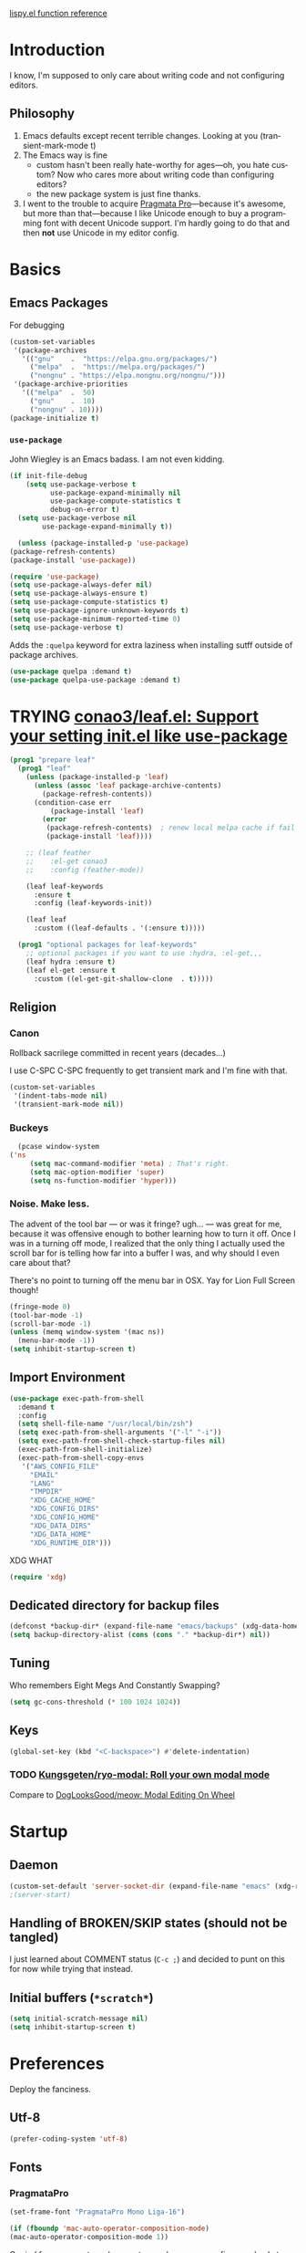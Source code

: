 # -*- mode: org; -*-
# Time-stamp: <2022-12-28 Wed 14:29 slumos@stevenlum-ltm>
#+DESCRIPTION: My nice =~/.config/emacs configuration.
#+KEYWORDS:  emacs org
#+LANGUAGE:  en
#+STARTUP: entitiespretty overview noindent
#+TODO: TODO(t) TRYING(r) BROKEN(t) SKIP(s) | DONE(d)
#+FILETAGS: :emacs:config:
#+CATEGORY: EMACS
#+PROPERTY: header-args :results silent

[[http://oremacs.com/lispy/][lispy.el function reference]]

* Introduction
  I know, I'm supposed to only care about writing code and not
  configuring editors.
** Philosophy
   1. Emacs defaults except recent terrible changes. Looking at you
      (transient-mark-mode t)
   2. The Emacs way is fine
      * custom hasn't been really hate-worthy for ages—oh, you hate
        custom? Now who cares more about writing code than configuring
        editors?
      * the new package system is just fine thanks.
   3. I went to the trouble to acquire [[http://www.fsd.it/fonts/pragmatapro.htm][Pragmata Pro]]—because it's awesome,
      but more than that—because I like Unicode enough to buy a
      programming font with decent Unicode support. I'm hardly going to
      do that and then *not* use Unicode in my editor config.
* Basics
** Emacs Packages
For debugging
   #+begin_src emacs-lisp
     (custom-set-variables
      '(package-archives
        '(("gnu"    .  "https://elpa.gnu.org/packages/")
          ("melpa"  .  "https://melpa.org/packages/")
          ("nongnu" . "https://elpa.nongnu.org/nongnu/")))
      '(package-archive-priorities
        '(("melpa"  .  50)
          ("gnu"    .  10)
          ("nongnu" . 10))))
     (package-initialize t)
   #+end_src
*** =use-package=
    John Wiegley is an Emacs badass. I am not even kidding.

#+begin_src emacs-lisp
  (if init-file-debug
      (setq use-package-verbose t
            use-package-expand-minimally nil
            use-package-compute-statistics t
            debug-on-error t)
    (setq use-package-verbose nil
          use-package-expand-minimally t))
#+end_src

    #+begin_src emacs-lisp
      (unless (package-installed-p 'use-package)
	(package-refresh-contents)
	(package-install 'use-package))
    #+end_src

    #+begin_src emacs-lisp
      (require 'use-package)
      (setq use-package-always-defer nil)
      (setq use-package-always-ensure t)
      (setq use-package-compute-statistics t)
      (setq use-package-ignore-unknown-keywords t)
      (setq use-package-minimum-reported-time 0)
      (setq use-package-verbose t)
    #+end_src

    Adds the =:quelpa= keyword for extra laziness when installing sutff outside
    of package archives.
    #+begin_src emacs-lisp
      (use-package quelpa :demand t)
      (use-package quelpa-use-package :demand t)
    #+end_src
*** COMMENT straight - native comp temporarily disabled until
#+begin_src emacs-lisp
  (custom-set-variables '(straight-disable-native-compilation t))
#+end_src

#+begin_src emacs-lisp
  (setq comp-deferred-compilation-black-list '())

  (defvar bootstrap-version)
    (let ((bootstrap-file
           (expand-file-name "straight/repos/straight.el/bootstrap.el" user-emacs-directory))
          (bootstrap-version 6))
      (unless (file-exists-p bootstrap-file)
        (with-current-buffer
            (url-retrieve-synchronously
             "https://raw.githubusercontent.com/radian-software/straight.el/develop/install.el"
             'silent 'inhibit-cookies)
          (goto-char (point-max))
          (eval-print-last-sexp)))
      (load bootstrap-file nil 'nomessage))
#+end_src

* TRYING [[https://github.com/conao3/leaf.el][conao3/leaf.el: Support your setting init.el like use-package]]
    #+begin_src emacs-lisp
      (prog1 "prepare leaf"
        (prog1 "leaf"
          (unless (package-installed-p 'leaf)
            (unless (assoc 'leaf package-archive-contents)
              (package-refresh-contents))
            (condition-case err
                (package-install 'leaf)
              (error
               (package-refresh-contents)  ; renew local melpa cache if fail
               (package-install 'leaf))))

          ;; (leaf feather
          ;;    :el-get conao3
          ;;    :config (feather-mode))

          (leaf leaf-keywords
            :ensure t
            :config (leaf-keywords-init))

          (leaf leaf
            :custom ((leaf-defaults . '(:ensure t)))))

        (prog1 "optional packages for leaf-keywords"
          ;; optional packages if you want to use :hydra, :el-get,,,
          (leaf hydra :ensure t)
          (leaf el-get :ensure t
            :custom ((el-get-git-shallow-clone  . t)))))
    #+end_src
** Religion
*** Canon
    Rollback sacrilege committed in recent years (decades...)

    I use C-SPC C-SPC frequently to get transient mark and I'm fine
    with that.

    #+BEGIN_SRC emacs-lisp
      (custom-set-variables
       '(indent-tabs-mode nil)
       '(transient-mark-mode nil))
    #+END_SRC
*** Buckeys
    #+BEGIN_SRC emacs-lisp
      (pcase window-system
	('ns
         (setq mac-command-modifier 'meta) ; That's right.
         (setq mac-option-modifier 'super)
         (setq ns-function-modifier 'hyper)))
    #+END_SRC
*** Noise. Make less.
    The advent of the tool bar — or was it fringe? ugh... — was great
    for me, because it was offensive enough to bother learning how to
    turn it off.  Once I was in a turning off mode, I realized that
    the only thing I actually used the scroll bar for is telling how
    far into a buffer I was, and why should I even care about that?

    There's no point to turning off the menu bar in OSX. Yay for Lion
    Full Screen though!

    #+BEGIN_SRC emacs-lisp
      (fringe-mode 0)
      (tool-bar-mode -1)
      (scroll-bar-mode -1)
      (unless (memq window-system '(mac ns))
        (menu-bar-mode -1))
      (setq inhibit-startup-screen t)
    #+END_SRC
** Import Environment
   #+BEGIN_SRC emacs-lisp
     (use-package exec-path-from-shell
       :demand t
       :config
       (setq shell-file-name "/usr/local/bin/zsh")
       (setq exec-path-from-shell-arguments '("-l" "-i"))
       (setq exec-path-from-shell-check-startup-files nil)
       (exec-path-from-shell-initialize)
       (exec-path-from-shell-copy-envs
        '("AWS_CONFIG_FILE"
          "EMAIL"
          "LANG"
          "TMPDIR"
          "XDG_CACHE_HOME"
          "XDG_CONFIG_DIRS"
          "XDG_CONFIG_HOME"
          "XDG_DATA_DIRS"
          "XDG_DATA_HOME"
          "XDG_RUNTIME_DIR")))
   #+END_SRC

   XDG WHAT
   #+BEGIN_SRC emacs-lisp
   (require 'xdg)
   #+END_SRC
** Dedicated directory for backup files
   #+BEGIN_SRC emacs-lisp
     (defconst *backup-dir* (expand-file-name "emacs/backups" (xdg-data-home)))
     (setq backup-directory-alist (cons (cons "." *backup-dir*) nil))
   #+END_SRC
** Tuning
   Who remembers Eight Megs And Constantly Swapping?
   #+BEGIN_SRC emacs-lisp
   (setq gc-cons-threshold (* 100 1024 1024))
   #+END_SRC
** Keys
   #+begin_src emacs-lisp
     (global-set-key (kbd "<C-backspace>") #'delete-indentation)
   #+end_src
*** TODO [[https://github.com/Kungsgeten/ryo-modal][Kungsgeten/ryo-modal: Roll your own modal mode]]
    Compare to [[https://github.com/DogLooksGood/meow][DogLooksGood/meow: Modal Editing On Wheel]]
* Startup
** Daemon
   #+begin_src emacs-lisp
     (custom-set-default 'server-socket-dir (expand-file-name "emacs" (xdg-runtime-dir)))
     ;(server-start)
   #+end_src

** Handling of BROKEN/SKIP states (should not be tangled)
   I just learned about COMMENT status (=C-c ;=) and decided to punt
   on this for now while trying that instead.
** Initial buffers (=*scratch*=)
   #+BEGIN_SRC emacs-lisp
     (setq initial-scratch-message nil)
     (setq inhibit-startup-screen t)
   #+END_SRC
* Preferences
Deploy the fanciness.
** Utf-8
   #+BEGIN_SRC emacs-lisp
   (prefer-coding-system 'utf-8)
   #+END_SRC
** Fonts
*** PragmataPro
    #+BEGIN_SRC emacs-lisp
      (set-frame-font "PragmataPro Mono Liga-16")
    #+END_SRC

    #+begin_src emacs-lisp
      (if (fboundp 'mac-auto-operator-composition-mode)
	  (mac-auto-operator-composition-mode 1))
    #+end_src

    Copied from [[https://github.com/fabrizioschiavi/pragmatapro/blob/master/emacs_snippets/pragmatapro-char-menu-config-sample.el][pragmatapro/pragmatapro-char-menu-config-sample.el at master · fabrizioschiavi/pragmatapro]]
    #+begin_src emacs-lisp
      ;;; Char menu allows you to enter unicode characters easily. It automatically
      ;;; chooses jump keys to select the glyph you would like to use. This can be a
      ;;; nice alternative to using and memorizing prettified symbols.

      (use-package char-menu
        :ensure t
        :bind ("M-p" . char-menu)
        :custom
        (char-menu '("—" "‘’" "“”" "…" "«»" "–"
                     ("Typography" "•" "©" "†" "‡" "°" "·" "§" "№" "★")
                     ("Mathematical Operators"
                      "∀" "∁" "∂" "∃" "∄" "∅" "∆" "∇" "∈" "∉" "∊" "∋" "∌" "∍" "∎" "∏"
                      "∐" "∑" "−" "∓" "∔" "∕" "∖" "∗" "∘" "∙" "√" "∛" "∜" "∝" "∞" "∟"
                      "∠" "∡" "∢" "∣" "∤" "∥" "∦" "∧" "∨" "∩" "∪" "∫" "∬" "∭" "∮" "∯"
                      "∰" "∱" "∲" "∳" "∴" "∵" "∶" "∷" "∸" "∹" "∺" "∻" "∼" "∽" "∾" "∿"
                      "≀" "≁" "≂" "≃" "≄" "≅" "≆" "≇" "≈" "≉" "≊" "≋" "≌" "≍" "≎" "≏"
                      "≐" "≑" "≒" "≓" "≔" "≕" "≖" "≗" "≘" "≙" "≚" "≛" "≜" "≝" "≞" "≟"
                      "≠" "≡" "≢" "≣" "≤" "≥" "≦" "≧" "≨" "≩" "≪" "≫" "≬" "≭" "≮" "≯"
                      "≰" "≱" "≲" "≳" "≴" "≵" "≶" "≷" "≸" "≹" "≺" "≻" "≼" "≽" "≾" "≿"
                      "⊀" "⊁" "⊂" "⊃" "⊄" "⊅" "⊆" "⊇" "⊈" "⊉" "⊊" "⊋" "⊌" "⊍" "⊎" "⊏"
                      "⊐" "⊑" "⊒" "⊓" "⊔" "⊕" "⊖" "⊗" "⊘" "⊙" "⊚" "⊛" "⊜" "⊝" "⊞" "⊟"
                      "⊠" "⊡" "⊢" "⊣" "⊤" "⊥" "⊦" "⊧" "⊨" "⊩" "⊪" "⊫" "⊬" "⊭" "⊮" "⊯"
                      "⊰" "⊱" "⊲" "⊳" "⊴" "⊵" "⊶" "⊷" "⊸" "⊹" "⊺" "⊻" "⊼" "⊽" "⊾" "⊿"
                      "⋀" "⋁" "⋂" "⋃" "⋄" "⋅" "⋆" "⋇" "⋈" "⋉" "⋊" "⋋" "⋌" "⋍" "⋎" "⋏"
                      "⋐" "⋑" "⋒" "⋓" "⋔" "⋕" "⋖" "⋗" "⋘" "⋙" "⋚" "⋛" "⋜" "⋝" "⋞" "⋟"
                      "⋠" "⋡" "⋢" "⋣" "⋤" "⋥" "⋦" "⋧" "⋨" "⋩" "⋪" "⋫" "⋬" "⋭" "⋮" "⋯"
                      "⋰" "⋱" "⋲" "⋳" "⋴" "⋵" "⋶" "⋷" "⋸" "⋹" "⋺" "⋻" "⋼" "⋽" "⋾" "⋿")
                     ("Superscripts & Subscripts"
                      "⁰" "ⁱ"   "⁴" "⁵" "⁶" "⁷" "⁸" "⁹" "⁺" "⁻" "⁼" "⁽" "⁾" "ⁿ"
                      "₀" "₁" "₂" "₃" "₄" "₅" "₆" "₇" "₈" "₉" "₊" "₋" "₌" "₍₎"
                      "ₐ" "ₑ" "ₒ" "ₓ" "ₔ" "ₕ" "ₖ" "ₗ" "ₘ" "ₙ" "ₚ" "ₛ" "ₜ")
                     ("Arrows"     "←" "→" "↑" "↓" "⇐" "⇒" "⇑" "⇓")
                     ("Greek"      "α" "β" "Y" "δ" "ε" "ζ" "η" "θ" "ι" "κ" "λ" "μ"
                      "ν" "ξ" "ο" "π" "ρ" "σ" "τ" "υ" "φ" "χ" "ψ" "ω")
                     ("Enclosed Alphanumerics"
                      "①" "②" "③" "④" "⑤" "⑥" "⑦" "⑧" "⑨" "Ⓐ" "Ⓑ" "Ⓒ" "Ⓓ" "Ⓔ" "Ⓕ" "Ⓖ"
                      "Ⓗ" "Ⓘ" "Ⓙ" "Ⓚ" "Ⓛ" "Ⓜ" "Ⓝ" "Ⓞ" "Ⓟ" "Ⓠ" "Ⓡ" "Ⓢ" "Ⓣ" "Ⓤ" "Ⓥ" "Ⓦ"
                      "Ⓧ" "Ⓨ" "Ⓩ" "ⓐ" "ⓑ" "ⓒ" "ⓓ" "ⓔ" "ⓕ" "ⓖ" "ⓗ" "ⓘ" "ⓙ" "ⓚ" "ⓛ" "ⓜ"
                      "ⓝ" "ⓞ" "ⓟ" "ⓠ" "ⓡ" "ⓢ" "ⓣ" "ⓤ" "ⓥ" "ⓦ" "ⓧ" "ⓨ" "ⓩ" "⓪")
                     ("Annotations"
                      "      " "      " "     " "     " "        " "    " "      " "      "
                      "      " "     " "    " "     " "     " "     "))))
    #+end_src

    #+begin_src c
    ligature test [ERROR] --> ==> => <= >=
    #+end_src
**** TODO [[https://github.com/mickeynp/ligature.el/issues/8][Adding support for additional fonts · Issue #8 · mickeynp/ligature.el]]
*** prettify-symbols setup
    Copied from https://github.com/fabrizioschiavi/pragmatapro/blob/master/emacs_snippets/pragmatapro-prettify-symbols-v0.827.el
    #+begin_src emacs-lisp
      (custom-set-variables
       '(face-font-family-alternatives
	 (quote
	  (("Monospace" "PragmataPro Liga" "courier" "fixed")
	   ("Monospace Serif" "PragmataPro Liga" "Courier 10 Pitch" "Consolas" "Courier Std" "FreeMono" "Nimbus Mono L" "courier" "fixed")
	   ("courier" "CMU Typewriter Text" "fixed")
	   ("Sans Serif" "GillSans" "helv" "helvetica" "arial" "fixed")
	   ("helv" "helvetica" "arial" "fixed")))))
    #+end_src

    #+begin_src emacs-lisp
      (add-to-list 'load-path (expand-file-name "lisp/emacs-pragmatapro-ligatures" user-emacs-directory))
      (require 'pragmatapro-lig)
      (add-hook 'prog-mode-hook #'pragmatapro-lig-mode)
    #+end_src
*** Emoji 😂
    #+begin_src emacs-lisp
      (if (version< "27.0" emacs-version)
          (set-fontset-font
           "fontset-default" 'unicode "Apple Color Emoji" nil 'prepend)
        (set-fontset-font
         t 'symbol (font-spec :family "Apple Color Emoji") nil 'prepend))
    #+end_src
*** COMMENT [[https://www.nerdfonts.com/cheat-sheet][Nerd Fonts]]
    #+begin_src emacs-lisp
      (use-package nerd-fonts
        :straight (nerd-fonts :type git :host github :repo "twlz0ne/nerd-fonts.el"))
    #+end_src
** Themes
*** [[https://github.com/cryon/almost-mono-themes][cryon/almost-mono-themes: Almost monochromatic themes for emacs in a few variants]]
    #+begin_src emacs-lisp
      (use-package almost-mono-themes)
    #+end_src

*** [[https://protesilaos.com/emacs/ef-themes][Ef (εὖ) themes for GNU Emacs | Protesilaos Stavrou]]
#+begin_src emacs-lisp
  (use-package ef-themes
    :init
    (setq
     ;; headings
     ef-themes-headings '((0 . (1.2 variable-pitch grayscale light regular))
                             (1 . (1.1 variable-pitch rainbow light))
                             (t . (variable-pitch rainbow regular)))

     ;; org
     ef-themes-org-agenda '((header-block . (variable-pitch scale-title))
                               (header-date . (grayscale bold-today)))
     ef-themes-org-blocks 'gray-background

     ;; text
     ef-themes-bold-constructs t
     ef-themes-italic-constructs t
     ef-themes-slanted-constructs t

     ;; other
     ef-themes-hl-line '(accented)
     ef-themes-lang-checkers '(straight-underline faint)
     ef-themes-mode-line '(accented borderless)
     ef-themes-paren-match '(subtle-bold)
     ef-themes-syntax '(faint alt-syntax)
     ef-themes-variable-pitch-ui t))
#+end_src
*** gruvbox
    #+begin_src emacs-lisp
      (use-package gruvbox-theme :defer t)
    #+end_src

*** [[https://protesilaos.com/modus-themes/#h:1af85373-7f81-4c35-af25-afcef490c111][Modus Themes (Modus Operandi and Modus Vivendi) | Protesilaos Stavrou]]
    #+begin_src emacs-lisp
      (use-package modus-themes
        :init
        (setq
         ;; headings
         modus-themes-headings '((1 . (1.2 variable-pitch monochrome regular))
                                 (2 . (1.1 variable-pitch rainbow regular))
                                 (t . (variable-pitch rainbow regular)))

         ;; org
         modus-themes-org-agenda '((header-block . (variable-pitch scale-title))
                                   (header-date . (grayscale bold-today)))
         modus-themes-org-blocks 'gray-background

         ;; text
         modus-themes-bold-constructs t
         modus-themes-italic-constructs t
         modus-themes-slanted-constructs t

         ;; other
         modus-themes-hl-line '(accented)
         modus-themes-lang-checkers '(straight-underline faint)
         modus-themes-mode-line '(accented borderless)
         modus-themes-syntax '(faint alt-syntax)
         modus-themes-variable-pitch-ui t

         modus-themes-common-palette-overrides '((bg-mode-line-active bg-blue-subtle)))

        :config
        (modus-themes-load-theme 'modus-operandi))
    #+end_src

*** nordless
    #+BEGIN_SRC emacs-lisp
      (use-package nordless-theme :defer t)
    #+END_SRC

*** parchment
    #+begin_src emacs-lisp
      (use-package parchment-theme :defer t)
    #+end_src
*** symx
    #+BEGIN_SRC emacs-lisp :tangle no
      (use-package smyx-theme
        :defer t
        :config
        (set-face-attribute 'org-todo nil :box nil)
        (set-face-attribute 'org-done nil :box nil))
    #+END_SRC
*** tao-yin
    #+begin_src emacs-lisp
    (use-package tao-theme :defer t)
    #+end_src

*** Dark/light switching on macOS
    #+begin_src emacs-lisp
      (defun slumos/handle-appearance-change (appearance)
        (pcase appearance
          ('light (modus-themes-load-operandi))
          ('dark (modus-themes-load-vivendi))))
      (add-hook 'ns-system-appearance-change-functions #'slumos/handle-appearance-change)
    #+end_src

** Code
   #+BEGIN_SRC emacs-lisp
   (show-paren-mode t)
   #+END_SRC
** Mode Line
*** Clock
    #+begin_src emacs-lisp
      (display-time)
    #+end_src

*** Filenames
#+begin_src emacs-lisp
  (custom-set-variables '(find-file-visit-truename t))
#+end_src
*** COMMENT Doom Mode Line
     #+begin_src emacs-lisp
       (use-package doom-modeline
         :hook
         (after-init . doom-modeline-mode)
         :custom
         (doom-modeline-bar-width 8)
         (doom-modeline-buffer-file-name-style 'truncate-nil)
         (doom-modeline-enable-word-count t)
         (doom-modeline-env-version t)
         (doom-modeline-hud t)
         (doom-modeline-icon t "Use all-the-icons")
         (doom-modeline-vcs-max-length 25) ; feature_slumos_W123456789_something
         ;(doom-modeline-buffer-file-name-style 'file-name) ;; if TRAMP is super-slow
         )
       #+end_src
** TODO COMMENT [[https://github.com/slumos/nano-emacs][NΛNO]]
   #+begin_src emacs-lisp
     ;; Path to nano emacs modules (mandatory)
     (add-to-list 'load-path "~/Projects/nano-emacs")
     (add-to-list 'load-path ".")

     ;; Window layout (optional)
     (require 'nano-layout)

     ;; Theming Command line options (this will cancel warning messages)
     (add-to-list 'command-switch-alist '("-dark"   . (lambda (args))))
     (add-to-list 'command-switch-alist '("-light"  . (lambda (args))))
     (add-to-list 'command-switch-alist '("-default"  . (lambda (args))))

     (cond
      ((member "-default" command-line-args) t)
      ((member "-dark" command-line-args) (require 'nano-theme-dark))
      (t (require 'nano-theme-light)))

     ;; Theme
     (require 'nano-faces)
     (nano-faces)

     (require 'nano-theme)
     (nano-theme)

     ;; Nano default settings (optional)
     (require 'nano-defaults)

     ;; Nano header & mode lines (optional)
     (require 'nano-modeline)
   #+end_src
* Magit
  [[https://magit.vc/][It's Magit! A Git Porcelain inside Emacs]]

  Magit—like Org—is a total killer app and probably one of the reasons
  Emacs had a revival in the recent(ish) years.

  Just like [[http://mh-e.sourceforge.net/][MH-E]] back in the day, it's not about avoiding the CLI,
  it's about heads-up display of the important stuff and driving the
  CLI with single keystrokes.

  #+BEGIN_SRC emacs-lisp
    (use-package magit
      :bind
      ("\C-x g" . magit-status)
      :custom
      (magit-file-mode t)
      (magit-clone-default-directory "~/Projects/")
      (magit-repository-directories
       '(("~/Projects" . 1)
         ("~/Projects/iac" . 1)
         ("~/Projects/puppet" . 1)))
      (transient-default-level 5)
      (auto-revert-verbose t))
  #+END_SRC

  #+begin_src emacs-lisp
    ;; Security has pretty much killed this.
    ;; (use-package forge
    ;;   :after magit
    ;;   :custom
    ;;   (forge-topic-list-limit '(60 . 0)))
  #+end_src

  Based on [[https://gist.github.com/dotemacs/9a0433341e75e01461c9][this gist]]:
  #+begin_src emacs-lisp
    (defun slumos/parse-git-repo-url (url)
      "convert a git remote location as a HTTP URL"
      (if (string-match "^http" url)
          url
        (replace-regexp-in-string "\\(.*\\)@\\(.*\\):\\(.*\\)\\(\\.git\\)?"
                                  "https://\\2/\\3"
                                  url)))

    (defun slumos/magit-open-repo ()
      "open remote repo URL"
      (interactive)
      (let ((url (magit-get "remote" "origin" "url")))
        (progn
          (browse-url (slumos/parse-git-repo-url url))
          (message "opening repo %s" url))))

    (add-hook 'magit-mode-hook
              (lambda ()
                (local-set-key (kbd "o") #'slumos/magit-open-repo)))
  #+end_src

  Inspired by [[https://emacs.stackexchange.com/questions/30487/add-copy-to-kill-ring-current-branch-name-with-magit][Add (copy) to kill ring current branch name with Magit - Emacs Stack Exchange]]
  #+begin_src emacs-lisp
    (defun slumos/magit-copy-buffer-current-branch ()
      "Copy current branch name to clipboard"
      (interactive)
      (let ((branch (magit-get-current-branch)))
        (if branch
            (progn (kill-new branch)
                   (message "%s" branch))
          (user-error "There is not current branch"))))
  #+end_src

** Initialization
* Org                                                                   :org:
   #+BEGIN_SRC emacs-lisp :noweb yes :results value silent
     (use-package org
       :commands (org-agenda org-capture org-store-link)
       :bind
       <<org-binds>>
       :config
       <<org-config>>)
   #+END_SRC
** Binds
   :PROPERTIES:
   :header-args: :noweb-ref org-binds :tangle no
   :END:
   Pretty basic stuff here.
   #+BEGIN_SRC emacs-lisp
     (("C-c a" . org-agenda)
      ("C-c c" . org-capture)
      ("C-c l" . org-store-link)
      ("C-c g" . org-mac-link-get-link))
   #+END_SRC
** Config
   :PROPERTIES:
   :header-args: :noweb-ref org-config :tangle no :results silent
   :END:
   #+begin_src emacs-lisp
          (custom-set-variables
           '(org-catch-invisible-edits 'error)
           '(org-cycle-include-plain-lists 'integrate)
           '(org-fontify-whole-heading-line t))
   #+end_src

   Regular ellipsis drives me insane because I tend to end regular
   lines that way all the time ... (see?)

   Good choices: =⬎= =[+]= = =
   
   #+BEGIN_SRC emacs-lisp
     (custom-set-variables
      '(org-ellipsis " "))

     (set-face-attribute 'org-ellipsis nil
                         :inherit '(comment)
                         :height 0.6)
   #+END_SRC

   My muscle memory is completely stuck on =M-< TAB=. This just
   enables what I'm pretty sure was a default in some distant past.

   #+BEGIN_SRC emacs-lisp
   (setq org-cycle-global-at-bob t)
   #+END_SRC

   These settings fix refile completion with [[*Counsel / Ivy / Swiper][Counsel]]:

   #+BEGIN_SRC emacs-lisp
     (setq org-refile-use-outline-path 'file
	   org-outline-path-complete-in-steps nil
	   org-refile-targets '((org-agenda-files :maxlevel . 2)))
   #+END_SRC

   That's why I also like to enable speed commands when point is at
   beginning-of-buffer. This means that immediately after opening an
   org file, you can jump to the first heading just by tapping =n=.

   #+BEGIN_SRC emacs-lisp
     (setq org-use-speed-commands
           (lambda () (or
                  (eq (point) 1)
                  ;; (looking-at org-outline-regexp-bol)
                  (and (looking-at org-outline-regexp) (looking-back "^\\**")))))
   #+END_SRC

   Set up some modules by default. I use =org-id= for capture targets,
   =org-mac-link= *all* the damn time, and =ob-shell= for
   some—ahem—"literate" DevOps. More like notebook DevOps in practice,
   but still awesome.

   #+BEGIN_SRC emacs-lisp
   (setq org-modules '(org-id org-mac-link org-protocol ob-shell))
   (org-load-modules-maybe t)
   #+END_SRC

   I don't use =hl-line-mode= often, but when I do, it's in buffers
   that are lists of things.

   #+BEGIN_SRC emacs-lisp
   (add-hook 'org-agenda-mode-hook #'hl-line-mode)
   #+END_SRC

   #+BEGIN_QUOTE
   After saving, also commit to a worktree work-in-progress ref.

   After saving the current file-visiting buffer this mode also
   commits the changes to the worktree work-in-progress ref for
   the current branch.
   #+END_QUOTE

   How awesome does that sound? To call back all your saves is just
   =M-x magit-wip-log-current=.

   #+BEGIN_SRC emacs-lisp
     (add-hook 'org-mode-hook (lambda ()
				(magit-wip-after-save-mode t)
				(magit-wip-after-apply-mode t)
				(magit-wip-before-change-mode t)))
   #+END_SRC

**** [[https://github.com/enisozgen/idle-org-agenda][enisozgen/idle-org-agenda: A package that shows your agenda when Emacs is idle]]
   #+begin_src emacs-lisp
   (use-package idle-org-agenda
     :after org-agenda
     :config (idle-org-agenda-mode))
   #+end_src

   Decided to add a save timestamp to help me tell that whatever I'm
   editing is up to date with other copies.
   #+BEGIN_SRC emacs-lisp
     (add-hook 'before-save-hook 'time-stamp)
   #+END_SRC

   I think this will make my oncall-shift snippet work better.
   #+begin_src emacs-lisp
     (add-hook 'org-mode-hook
               (lambda () (setq-local yas-indent-line 'fixed)))
   #+end_src
**** Exporting
   #+BEGIN_SRC emacs-lisp
   ;(use-package ox-confluence :after org)
   (use-package ox-clip :after org)
   (use-package ox-gfm :after org)
   (use-package ox-jira :after org)
   (use-package ox-pandoc :after org)
   #+END_SRC
*** COMMENT My crazy numbered paragraphs idea
    #+begin_src emacs-lisp
      (defun numbered-paragraphs-headline (headline contents info)
        "Transcode HEADLINE as a plain numbered paragraph. CONTENTS is
      headline contents. INFO is plist used as a communication
      channel."
        (let* ((level (org-export-get-relative-level headline info))
               (num (org-export-get-headline-number)))
          (concat headline contents)))
    #+end_src
*** TODO Check out [[https://github.com/yejianye/toolbox/blob/bd08a355dbc6804aa507c29a60053837eaa2e99c/emacs/funcs.el#L49][toolbox/funcs.el at bd08a355dbc6804aa507c29a60053837eaa2e99c · yejianye/toolbox]]
** Fanciness
*** [[https://github.com/minad/org-modern][minad/org-modern: Modern Org Style]]
#+begin_src emacs-lisp
  (use-package org-modern
    :custom
    (org-modern-star ["◉""○""◈""◇""—"])
    ;; :hook
    ;; (org-mode . org-modern-mode)
    ;; (org-agenda-finalize . org-modern-agenda)
    :config
    (setq org-modern-table-vertical 1)
    (setq org-modern-table-horizontal 1))
#+end_src
*** COMMENT [[https://github.com/jdtsmith/org-modern-indent/][jdtsmith/org-modern-indent: org-modern and org-indent, working together]]
#+begin_src emacs-lisp
  ; https://github.com/jdtsmith/org-modern-indent.git
  (use-package org-modern-indent
    :straight (:type git :host github :repo "jdtsmith/org-modern-indent" :branch "main")
    :hook (org-mode . org-modern-indent-mode))
#+end_src

** Agenda

   #+begin_src emacs-lisp :tangle no
     (setq org-agenda-custom-commands
           '(("ca" "Daily Agenda View"
              ((org-ql-block '(and (path "DMP")
                                   (todo "BLOCKED" "START" "WORK"))
                             ((org-ql-block-header "Progress")))
               (org-ql-block '(and (path "DMP") (planning :from -1 :to 7))
                             ((org-ql-block-headher "Plan")))
               (agenda)))))
   #+end_src

** Additions
*** COMMENT [[https://github.com/Chobbes/org-chef][Chobbes/org-chef: A package for making a cookbook and managing recipes with org-mode.]]
    #+begin_src emacs-lisp
      (use-package org-chef)
    #+end_src

    #+begin_src emacs-lisp
      (add-to-list 'org-capture-templates
                   '(("c" "Cookbook" entry (file "~/Sync/OneDrive/ST/Notes/Cookbook.org")
                      "%(org-chef-get-recipe-from-url)"
                      :empty-lines 1)
                     ("m" "Manual Cookbook" entry (file "~/Sync/OneDrive/ST/Notes/Cookbook.org")
                      "* %^{Recipe title: }\n  :PROPERTIES:\n  :source-url:\n  :prep-time:\n  :cook-time:\n  :ready-in:\n  :END:\n** Ingredients\n   %?\n** Directions\n\n")))
    #+end_src

*** TODO [[https://github.com/Chobbes/org-chef][Chobbes/org-chef: A package for making a cookbook and managing recipes with org-mode.]]
*** TODO [[https://github.com/ahendriksen/ob-tmux][ahendriksen/ob-tmux: Ob-tmux is an Emacs library that allows org mode to evaluate code blocks in a tmux session.]]
    #+begin_src emacs-lisp
      (use-package ob-tmux
        :custom
        (org-babel-tmux-terminal "iterm")
      )
    #+end_src

*** COMMENT [[https://github.com/magit/orgit][magit/orgit: Support for Org links to Magit buffers]]
    #+begin_src emacs-lisp
      (use-package orgit)
    #+end_src
*** [[https://github.com/akirak/ivy-omni-org][akirak/ivy-omni-org: An Ivy command which lets you visit Org buffers, files, bookmarks, and agenda commands]]
    #+begin_src emacs-lisp
      (leaf ivy-omni-org
        :after counsel
        :commands (ivy-omni-org)
        :bind ("C-c b" . ivy-omni-org)
        :custom
        (ivy-omni-org-file-sources . (slumos/ivy-omni-org-sources)))

      (defun slumos/ivy-omni-org-sources ()
        (-uniq (-concat
                (directory-files org-directory t "\\.org\\'")
                (directory-files org-directory t "\\.sync-conflict-[-[:digit:]]+\\.org\\'")
                (directory-files user-emacs-directory "\\.org\\'"))))
    #+end_src
*** [[https://github.com/alphapapa/org-ql][alphapapa/org-ql: An Org-mode query language, including search commands and saved views]]
    #+begin_src emacs-lisp
      (leaf org-ql
        :custom
        (org-ql-search-directories-files-regexp . "\\.org\\(_done\\)?\\'"))
    #+end_src

*** [[https://github.com/alphapapa/org-web-tools/blob/master/README.org][org-web-tools/README.org at master · alphapapa/org-web-tools · GitHub]]
    #+begin_src emacs-lisp
      (use-package org-web-tools)
    #+end_src

*** TODO Enable and play with [[https://orgmode.org/worg/org-contrib/babel/languages/ob-doc-sqlite.org.html][ob-sqlite]]
*** org-mac-link
   #+begin_src emacs-lisp
     (use-package org-mac-link
       :quelpa ((org-mac-link
                 :fetcher git
                 :url "https://gitlab.com/aimebertrand/org-mac-link.git")
                :upgrade t)
       :commands (org-mac-link-get-link))
   #+end_src

** Evaluation
*** Structure Templates
    #+begin_src emacs-lisp
      (add-to-list 'org-structure-template-alist '("sj" . "src shell :results output :wrap src json"))
      (add-to-list 'org-structure-template-alist '("st" . "src shell :results output :wrap src text"))
    #+end_src
*** Beautiful, gorgeous hack from [[https://emacs.stackexchange.com/questions/24247/org-mode-pipe-source-block-output-as-stdin-to-next-source-block/51734#51734][org babel - Org-mode: pipe source block output as stdin to next source block - Emacs Stack Exchange]]
    #+begin_src emacs-lisp
      (defun org-babel-execute:passthrough (body params) body)
      (defalias 'org-babel-execute:json 'org-babel-execute:passthrough)
      (add-to-list 'org-babel-load-languages '(passthrough . t))
    #+end_src
*** [[https://emacs.stackexchange.com/questions/13244/edebug-orgmode-source-code-blocks-with-input-variables][org mode - Edebug orgmode source code blocks with input variables - Emacs Stack Exchange]]
    #+begin_src emacs-lisp
      (defun org-src-debug ()
        "Put a call to this function at the beginning of the org source block to debug it."
        (save-excursion
          (let ((pt (let ((case-fold-search t)) (org-babel-where-is-src-block-head))))
            (unless pt (error "Not at source block"))
            (goto-char pt)
            (org-edit-src-code)
            (let ((parse-sexp-ignore-comments t))
              (goto-char (point-min))
              (forward-sexp 2)
              (edebug-defun)))))
    #+end_src
*** TRYING COMMENT [[https://github.com/diadochos/org-babel-eval-in-repl][diadochos/org-babel-eval-in-repl: Send and eval org-mode babel code blocks in various REPLs (therefore it's async)]]
    #+begin_src emacs-lisp
      (use-package org-babel-eval-in-repl)
    #+end_src
** slumos hacks
*** Copy org link as rich text
**** HTML
#+begin_src emacs-lisp
  (defun slumos/org-link-at-point-as-html ()
    (let* ((ctx (org-element-context))
           (type (org-element-type ctx))
           (beg (org-element-property :begin ctx))
           (end (org-element-property :end ctx))
           (backend (or (org-export-get-backend 'slimhtml)
                        (org-export-get-backend 'html))))
      (if (eq type 'link)
          (org-export-string-as (buffer-substring beg end) 'slimhtml t)
        (user-error "no link found at point"))))

  (defun slumos/org-copy-link-at-point-as-html ()
    (interactive)
    (kill-new (slumos/org-link-at-point-as-html)))

  (defun slumos/copy-html-to-pasteboard (html)
    (let* ((hex (string-join (--map (format "%0X" it) (string-to-list html))))
           (script (format "set the clipboard to «data HTML%s»" hex)))
      (do-applescript script)))

;;  (with-current-buffer "DMP.org"
;;    (slumos/org-link-at-point-as-html))
  #+end_src

**** Clipboard
#+begin_src emacs-lisp
  (defun slumos/org-copy-link-at-point-to-clipboard-rich ()
    (interactive)
    (let* ((html (slumos/org-link-at-point-as-html)))
      (with-temp-buffer
        (insert html)
        (shell-command-on-region
         (point-min)
         (point-max)
         "textutil -stdin -format html -convert rtf -stdout | pbcopy"))))

  ;; (with-current-buffer "DMP.org"
  ;;   (slumos/org-copy-link-at-point-to-clipboard-rich))
#+end_src

*** TODO slumos-org-copy-to-clipboard
   The idea of this is to copy HTML to the macOS clipboard and tag it as HTML so that it pastes properly.
   See [[https://stackoverflow.com/questions/11085654/apple-script-how-can-i-copy-html-content-to-the-clipboard][macos - Apple Script : How can I copy html content to the clipboard? - Stack Overflow]]

   #+begin_src emacs-lisp
     (defun slumos-org-copy-to-clipboard ()
       "Copy org subtree to system clipboard as rich text"
       (interactive)
       (let* ((backend (or (org-export-get-backend 'slimhtml)
                           (org-export-get-backend 'html)))
              (html-buf (org-export-to-buffer backend "*html-buf*" nil t nil nil '(:toc nil) (lambda () (html-mode)))))
         (with-current-buffer html-buf
           (shell-command-on-region
            (point-min)
            (point-max)
            "textutil -stdin -format html -convert rtf -stdout | pbcopy")
           (bury-buffer))))
   #+end_src
*** Do stuff with "WorkItems"
(WorkItem is SFDC for "ticket")

My work notes have a headline for each sprint, and below that a headline for each workitem, which is a link to the workitem starting with the workitem ID (which matches W-[0-9]+). This could easily be adapted to JIRA by matching [A-Z]+-[0-9]+ (and now that I wrote that I'm going to just redo it that way lol).

The main goal of these is to make it super easy to get the ID or a full rich text link into the system clipboard for pasting into commit messages, Slack, email, etc.

#+begin_src emacs-lisp
  (defun slumos/org-copy-workitem-id-for-subtree ()
    "Find a workitem id in a property or title above point and copy it to the clipboard"
    (interactive)
    (let ((wid (slumos/org-find-workitem-for-subtree)))
      (if wid
          (progn
            (kill-new wid)
            (message "%s" wid))
        (user-error "failed to find a WorkItem ID"))))

  (defun slumos/org-find-workitem-for-subtree ()
    (cl-loop for headline in (slumos/org-subtree-headlines)
             for wi-prop = (org-element-property :WORKITEM headline)
             for title = (org-element-property :title headline)
             if wi-prop return wi-prop
             if (and title (string-match "W-\[0-9\]\+" title)) return (match-string 0 title)))

  (defun slumos/org-subtree-headlines ()
    (save-excursion
      (org-with-wide-buffer
       (slumos/org--subtree-headlines-from-point))))

  (defun slumos/org--subtree-headlines-from-point ()
      (unless (org-at-heading-p) (outline-previous-visible-heading 1))
      (let* ((this (org-element-at-point)))
        (if (org-up-heading-safe)
            (cons this (slumos/org--subtree-headlines-from-point))
          (list this))))
#+end_src

#+begin_src emacs-lisp :results replace drawer pp :tangle no
  (with-current-buffer "DMP.org"
    (let* ((headlines (slumos/org-subtree-headlines))
           (headline (car headlines))
           (title (org-element-property :title headline)))
      headline))
#+end_src

#+RESULTS:
#+begin_example
(headline
 (:raw-value "[[https://gus.lightning.force.com/lightning/r/ADM_Work__c/a07EE00000n9ZsEYAU/view][W-10679745: Migrate krux.periodic.navegg chronos job to k8s | Work]]" :begin 1108 :end 1348 :pre-blank 0 :contents-begin 1269 :contents-end 1347 :robust-begin 1271 :robust-end 1345 :level 2 :priority nil :tags nil :todo-keyword
             #("START" 0 5
               (fontified nil line-prefix
                          #("*" 0 1
                            (face org-indent))
                          wrap-prefix
                          #("*** " 0 1
                            (face org-indent)
                            1 4
                            (face org-indent))
                          face
                          (org-todo org-level-2)
                          org-todo-head
                          #("TODO" 0 4
                            (face org-todo))))
             :todo-type todo :post-blank 1 :footnote-section-p nil :archivedp nil :commentedp nil :post-affiliated 1108 :title
             ((link
               (:type "https" :path "//gus.lightning.force.com/lightning/r/ADM_Work__c/a07EE00000n9ZsEYAU/view" :format bracket :raw-link "https://gus.lightning.force.com/lightning/r/ADM_Work__c/a07EE00000n9ZsEYAU/view" :application nil :search-option nil :begin 1117 :end 1268 :contents-begin 1200 :contents-end 1266 :post-blank 0 :parent
                      (headline #1))
               #("W-10679745: Migrate krux.periodic.navegg chronos job to k8s | Work" 0 66
                 (:parent #3))))
             :parent
             (headline
              (:raw-value "[[https://gus.lightning.force.com/lightning/r/ADM_Sprint__c/a0lEE000000CWm1YAG/view][2022.12a]]" :begin 1010 :end 54188 :pre-blank 0 :contents-begin 1108 :contents-end 54187 :robust-begin 1110 :robust-end 54185 :level 1 :priority nil :tags nil :todo-keyword nil :todo-type nil :post-blank 1 :footnote-section-p nil :archivedp nil :commentedp nil :post-affiliated 1010 :title
                          ((link
                            (:type "https" :path "//gus.lightning.force.com/lightning/r/ADM_Sprint__c/a0lEE000000CWm1YAG/view" :format bracket :raw-link "https://gus.lightning.force.com/lightning/r/ADM_Sprint__c/a0lEE000000CWm1YAG/view" :application nil :search-option nil :begin 1012 :end 1107 :contents-begin 1097 :contents-end 1105 :post-blank 0 :parent
                                   (headline #3))
                            #("2022.12a" 0 8
                              (:parent #5))))
                          :parent
                          (org-data
                           (:begin 1 :contents-begin 1 :contents-end 2234182 :end 2234182 :robust-begin 3 :robust-end 2234180 :post-blank 0 :post-affiliated 1 :path "/Users/slumos/Sync/GDrive/Notes/DMP.org" :mode org-data :CATEGORY "DMP" :cached t))
                          :cached t :org-element--cache-sync-key
                          (3 . 1010)))
             :cached t :org-element--cache-sync-key
             (3 . 1108)))
#+end_example

*** COMMENT Post-process grabbed links

    Strip content-free stuff that gets tacked onto the title of every page.

    #+begin_src emacs-lisp
      (defun slumos/org-grab-link-after (s)
        (replace-regexp-in-string " | Salesforce$" "" s))

      (advice-add #'org-as-mac-chrome-get-frontmost-url :filter-return #'slumos/org-grab-link-after)
      (org-as-mac-chrome-get-frontmost-url)
    #+end_src
*** Messing around
#+begin_src emacs-lisp :results replace drawer pp :tangle no
  (require 'dash)
  (defun slumos/org-find-workitem-headline-for-subtree ()
    (--first (string-match "W-\[0-9\].*" (org-element-property :title it)) (slumos/org-subtree-headlines)))

  (with-current-buffer "DMP.org"
      (slumos/org-find-workitem-headline-for-subtree))
#+end_src

#+RESULTS:
#+begin_example
(headline
 (:raw-value "[[https://gus.lightning.force.com/lightning/r/ADM_Work__c/a07EE00000sO211YAC/view][W-10819701: Upgrade Cloudbees JDK to Java 11+]]" :begin 891 :end 1911 :pre-blank 0 :contents-begin 1031 :contents-end 1911 :level 2 :priority nil :tags nil :todo-keyword
             #("START" 0 1
               (fontified t face org-modern-todo display
                          #(" S" 1 2
                            (cursor t))
                          org-category "DMP")
               1 4
               (fontified t face org-modern-todo org-category "DMP")
               4 5
               (fontified t face org-modern-todo display "T " org-category "DMP"))
             :todo-type todo :post-blank 0 :footnote-section-p nil :archivedp nil :commentedp nil :post-affiliated 891 :title "[[https://gus.lightning.force.com/lightning/r/ADM_Work__c/a07EE00000sO211YAC/view][W-10819701: Upgrade Cloudbees JDK to Java 11+]]"))
#+end_example

* Other Apps
** [[https://codeberg.org/martianh/mastodon.el][martianh/mastodon.el: Emacs client for Mastodon - mastodon.el - Codeberg.org]]
#+begin_src emacs-lisp
  (use-package mastodon
    :config
    (setq mastodon-instance-url "https://emacs.ch"
          mastodon-active-user "slumos"))
#+end_src

* Language Modes
** [[https://emacs-tree-sitter.github.io/][Tree Sitter]]
#+begin_src emacs-lisp
  (use-package tree-sitter
    :config
    (global-tree-sitter-mode)
    (setq tree-sitter-debug-jump-buttons t
          tree-sitter-debug-highlight-jump-region nil))
#+end_src

** Misc
*** [[https://github.com/abo-abo/lispy][abo-abo/lispy: Short and sweet LISP editing]]
    #+begin_src emacs-lisp
    (leaf lispy
       :hook
       ((emacs-lisp-mode-hook
       fennel-mode-hook) . lispy-mode))
    #+end_src
**** hydra
     [[https://sachachua.com/dotemacs/#hydra-lispy][Thanks again Sacha!]]

     #+NAME: lispy-bindings-ref
     | key | function                      | column   |
     |-----+-------------------------------+----------|
     | <   | lispy-barf                    |          |
     | A   | lispy-beginning-of-defun      |          |
     | j   | lispy-down                    |          |
     | Z   | lispy-edebug-stop             |          |
     | B   | lispy-ediff-regions           |          |
     | G   | lispy-goto-local              |          |
     | h   | lispy-left                    |          |
     | N   | lispy-narrow                  |          |
     | y   | lispy-occur                   |          |
     | o   | lispy-other-mode              |          |
     | J   | lispy-outline-next            |          |
     | K   | lispy-outline-prev            |          |
     | P   | lispy-paste                   |          |
     | l   | lispy-right                   |          |
     | I   | lispy-shifttab                |          |
     | >   | lispy-slurp                   |          |
     | SPC | lispy-space                   |          |
     | xB  | lispy-store-region-and-buffer |          |
     | u   | lispy-undo                    |          |
     | k   | lispy-up                      |          |
     | v   | lispy-view                    |          |
     | V   | lispy-visit                   |          |
     | W   | lispy-widen                   |          |
     | D   | pop-tag-mark                  |          |
     | x   | see                           |          |
     | L   | unbound                       |          |
     | U   | unbound                       |          |
     | X   | unbound                       |          |
     | Y   | unbound                       |          |
     | H   | lispy-ace-symbol-replace      | Edit     |
     | c   | lispy-clone                   | Edit     |
     | C   | lispy-convolute               | Edit     |
     | n   | lispy-new-copy                | Edit     |
     | O   | lispy-oneline                 | Edit     |
     | r   | lispy-raise                   | Edit     |
     | R   | lispy-raise-some              | Edit     |
     | \   | lispy-splice                  | Edit     |
     | S   | lispy-stringify               | Edit     |
     | i   | lispy-tab                     | Edit     |
     | xj  | lispy-debug-step-in           | Eval     |
     | xe  | lispy-edebug                  | Eval     |
     | xT  | lispy-ert                     | Eval     |
     | e   | lispy-eval                    | Eval     |
     | E   | lispy-eval-and-insert         | Eval     |
     | xr  | lispy-eval-and-replace        | Eval     |
     | p   | lispy-eval-other-window       | Eval     |
     | q   | lispy-ace-paren               | Move     |
     | z   | lispy-knight                  | Move     |
     | s   | lispy-move-down               | Move     |
     | w   | lispy-move-up                 | Move     |
     | t   | lispy-teleport                | Move     |
     | Q   | lispy-ace-char                | Nav      |
     | -   | lispy-ace-subword             | Nav      |
     | a   | lispy-ace-symbol              | Nav      |
     | b   | lispy-back                    | Nav      |
     | d   | lispy-different               | Nav      |
     | f   | lispy-flow                    | Nav      |
     | F   | lispy-follow                  | Nav      |
     | g   | lispy-goto                    | Nav      |
     | xb  | lispy-bind-variable           | Refactor |
     | xf  | lispy-flatten                 | Refactor |
     | xc  | lispy-to-cond                 | Refactor |
     | xd  | lispy-to-defun                | Refactor |
     | xi  | lispy-to-ifs                  | Refactor |
     | xl  | lispy-to-lambda               | Refactor |
     | xu  | lispy-unbind-variable         | Refactor |
     | M   | lispy-multiline               | Other    |
     | xh  | lispy-describe                | Other    |
     | m   | lispy-mark-list               | Other    |

     #+BEGIN_SRC emacs-lisp :var bindings=lispy-bindings-ref :colnames yes :results silent :exports code
       (eval
        (append
         '(defhydra my/lispy-cheat-sheet (:hint nil :foreign-keys run)
            ("<f14>" nil "Exit" :exit t))
         (cl-loop for x in bindings
                  unless (string= "" (elt x 2))
                  collect
                  (list (car x)
                        (intern (elt x 1))
                        (when (string-match "lispy-\\(?:eval-\\)?\\(.+\\)"
                                            (elt x 1))
                          (match-string 1 (elt x 1)))
                        :column
                        (elt x 2)))))
       (with-eval-after-load "lispy"
         (define-key lispy-mode-map (kbd "s-l") 'my/lispy-cheat-sheet/body))
     #+END_SRC

** TODO [[https://github.com/doublep/eldev][doublep/eldev: Elisp Development Tool]]
** Dockerfile
   (use-package dockerfile-mode)
** [[https://fennel-lang.org/][Fennel]]
   Seeing if I can configure Hammerspoon with Fennel
   #+begin_src emacs-lisp
     (use-package fennel-mode
       :mode "\\.fnl\\'"
       :hook
       (fennel-mode . lispy-mode)
       (emacs-lisp-mode . lispy-mode))
   #+end_src

** flycheck
   #+BEGIN_SRC emacs-lisp
     (use-package flycheck-mode
       :ensure flycheck
       :hook (puppet-mode ruby-mode json-mode python-mode))
   #+END_SRC
*** TODO [[https://github.com/baron42bba/.emacs.d/blob/master/bba.org#flycheck][Flycheck puppet-lint from this example]]
** Go
   #+begin_src emacs-lisp
     (use-package go-mode
       :bind
       (:map go-mode-map
	     ("M-." . godef-jump)))
   #+end_src

** Groovy
   #+BEGIN_SRC emacs-lisp
     (use-package groovy-mode
       :mode "\\.groovy\\'"
       :custom
       (groovy-indent-offset 2))
   #+END_SRC
** Java
   #+begin_src emacs-lisp
     (exec-path-from-shell-copy-env "JAVA_HOME")
   #+end_src

   #+begin_src emacs-lisp
     (leaf lsp-mode
       :commands lsp)
   #+end_src

   #+begin_src emacs-lisp
     (leaf lsp-ui
       :hook (lsp-mode-hook . lsp-ui-mode)
       :custom
       ((lsp-auto-guess-root . t)
        (lsp-enable-completion-at-point . t)
        (lsp-log-io . t)
        (lsp-log-max . 2000)
        (lsp-ui-doc-enable . t)))
   #+end_src

   #+begin_src emacs-lisp
     (use-package lsp-java
       :hook ((java-mode-hook . lsp-deferred)))
   #+end_src

   #+begin_src emacs-lisp
     (use-package dap-mode
       :hook ((java-mode-hook . dap-mode)
              (dap-stopped . (lambda (arg) call-interactively #'dap-hydra)))
       :config
       (dap-mode 1)
       (dap-ui-mode 1))
   #+end_src

   #+begin_src emacs-lisp :tangle no
     (leaf dap-java
       :package (dap-mode))
   #+end_src

** Javascript
   #+BEGIN_SRC emacs-lisp
     (use-package js2-mode :mode "\\.js\'")
   #+END_SRC

   Putting JSON here too...meh.
   #+BEGIN_SRC emacs-lisp
  (use-package json-mode
    :mode "\\.json\\(\\.erb\\)?\'"
    :config
    (add-hook 'json-mode-hook #'flycheck-mode)
    (add-hook 'json-mode-hook #'yas-minor-mode)
    (org-babel-do-load-languages 'org-babel-load-languages '((jq . t))))
   #+END_SRC

   Trying out jsonian
   #+begin_src emacs-lisp :tangle no
     (use-package jsonian
       :straight (:type git :host github :repo "iwahbe/jsonian")
       :mode "\\.json\'"
       :after so-long
       :custom (jsonian-no-so-long-mode))
   #+end_src

** jq mode
   #+begin_src emacs-lisp
     (use-package jq-mode)
   #+end_src
** Kubernetes / Helm
   #+begin_src emacs-lisp
     (use-package k8s-mode
       :ensure t
       :hook (k8s-mode . yas-minor-mode))
   #+end_src
** Markdown
   #+BEGIN_SRC emacs-lisp
     (use-package markdown-mode
       :commands (markdown-mode gfm-mode)
       :mode (("README\\.md\\'" . gfm-mode)
              ("\\.md\\'" . markdown-mode)
              ("\\.markdown\\'" . markdown-mode))
       :init
       (setq markdown-command "cmark-gfm"
             ;;; ripped from https://github.com/hlissner/doom-emacs/blob/ce3188/modules/lang/markdown/config.el#L28
             ;; HACK Due to jrblevin/markdown-mode#578, invoking `imenu' throws a
             ;;      'wrong-type-argument consp nil' error if you use native-comp.
             markdown-nested-imenu-heading-index (not (ignore-errors (native-comp-available-p)))))
   #+END_SRC
** MinecraftForge
*** TODO [[https://github.com/qwattash/forge-mode][qwattash/forge-mode: Emacs minor mode for minecraft forge development]]

** Puppet
   #+BEGIN_SRC emacs-lisp
     (use-package puppet-mode
       :mode "\\.pp\\'"
       :config
       (unbind-key "$" puppet-mode-map)
       (setq-local align-region-separate 'group)
       (add-to-list 'puppet-mode-align-rules
		    '(puppet-assignment-literal
		      (regexp . "\\(\\s-*\\)=\\s-*[^# \t\n]")
		      (repeat . t)
		      (modes . '(puppet-mode)))))
   #+END_SRC
** Python
   #+BEGIN_SRC emacs-lisp
     (use-package python
       :mode ("\\.py\\'" . python-mode)
       :interpreter ("python" . python-mode))
   #+END_SRC

   #+begin_src emacs-lisp
     (use-package elpy)
   #+end_src

   IPython / Jupyter Notebook client

   #+BEGIN_SRC emacs-lisp
     (use-package ein
       :commands (ein:notebooklist-login
                  ein:notebooklist-open)
       :config
       (org-babel-do-load-languages 'org-babel-load-languages '((ein . t))))
   #+END_SRC

   Language Server Protocol
   #+begin_src emacs-lisp
     (use-package lsp-python-ms
       :hook
       (python-mode . (lambda () (require 'lsp-python-ms))))
   #+end_src
*** [[https://github.com/abo-abo/lpy][abo-abo/lpy: Minimal Python IDE for GNU Emacs]]
    #+begin_src emacs-lisp
      (use-package lpy)
    #+end_src

** Ruby
   #+BEGIN_SRC emacs-lisp
     (use-package ruby-mode
       :mode "\\(\\.rb\\|\\.rake\\|Gemfile\\(\\.local\\)?\\||Puppetfile\\)\\'")

     (use-package inf-ruby
       :no-require t)

     (use-package rspec-mode
       :config
       (inf-ruby-switch-setup))

     (use-package ruby-hash-syntax
       :bind
       (:map ruby-mode-map
             ("C-c #" . ruby-hash-syntax-toggle)))

     (use-package seeing-is-believing
       :bind (("<s-return>" . seeing-is-believing)))

     (use-package chruby)
   #+END_SRC

   #+begin_src emacs-lisp
     (org-babel-do-load-languages
      'org-babel-load-languages
      '((ruby . t)))
   #+end_src

   #+BEGIN_SRC emacs-lisp
     ;; https://raw.githubusercontent.com/jimweirich/emacs-setup-esk/master/ruby-align.el
     (require 'align)

     (add-to-list 'align-rules-list
		  '(ruby-comma-delimiter
		    (regexp . ",\\(\\s-*\\)[^# \t\n]")
		    (repeat . t)
		    (modes  . '(ruby-mode))))

     (add-to-list 'align-rules-list
		  '(ruby-hash-literal
		    (regexp . "\\(\\s-*\\)=>\\s-*[^# \t\n]")
		    (group 2 3)
		    (repeat . t)
		    (modes  . '(ruby-mode))))

     (add-to-list 'align-rules-list
		  '(ruby-hash-literal2
		    (regexp . "[a-z0-9]:\\(\\s-*\\)[^# \t\n]")
		    (repeat . t)
		    (modes  . '(ruby-mode))))

     (add-to-list 'align-rules-list
		  '(ruby-assignment-literal
		    (regexp . "\\(\\s-*\\)=\\s-*[^# \t\n]")
		    (repeat . t)
		    (modes  . '(ruby-mode))))

     (add-to-list 'align-rules-list
		  '(ruby-xmpfilter-mark
		    (regexp . "\\(\\s-*\\)# => [^#\t\n]")
		    (repeat . nil)
		    (modes  . '(ruby-mode))))
   #+END_SRC

** Rust
   #+begin_src emacs-lisp
   (use-package rustic)
   #+end_src

   #+begin_src emacs-lisp
   (use-package flycheck-rust)
   #+end_src

** Terraform (HCL)
   #+BEGIN_SRC emacs-lisp
     (use-package terraform-mode
       :config
       (setq lsp-disabled-clients '(tfls))
       :hook
       ;(terraform-mode . terraform-format-on-save-mode)
       (terraform-mode . apheleia-mode)
       (terraform-mode . lsp-deferred)
       (terraform-mode . flycheck-mode))
   #+END_SRC
** Web (HTML, etc)
   #+BEGIN_SRC emacs-lisp
     (use-package web-mode
       :mode "\\.j2$"
       :config (setq web-mode-content-types-alist '(("json" . "spinnaker/.*\\.j2\\'"))))
   #+END_SRC
** TOML
   #+BEGIN_SRC emacs-lisp :tangle no
     (use-package toml-mode
       :mode "Pipfile\\'")
   #+END_SRC
** YAML
   #+BEGIN_SRC emacs-lisp
  (use-package yaml-mode
    :mode "\\(.yaml\\|.yml\\)$"
    :config (add-hook 'yaml-mode-hook #'flycheck-mode))

  (use-package yaml-pro
    :hook (yaml-mode . yaml-pro-mode))

  (use-package yaml-imenu
    :hook (yaml-mode . yaml-imenu-enable))
   #+END_SRC
* Helpers
** TODO Organize this mess!
** TRYING [[https://github.com/radian-software/apheleia][radian-software/apheleia: 🌷 Run code formatter on buffer contents without moving point, using RCS patches and dynamic programming.]]
#+begin_src emacs-lisp
  (use-package apheleia
    :hook (prog-mode . apheleia-mode))
#+end_src

** TRYING COMMENT [[https://github.com/tttuuu888/package-loading-notifier][tttuuu888/package-loading-notifier: Notify when packages are loaded]]
   #+begin_src emacs-lisp
     (use-package package-loading-notifier
       :init
       (package-loading-notifier-mode 1))
   #+end_src
** [[https://github.com/wbolster/emacs-direnv][wbolster/emacs-direnv: direnv integration for emacs]]
   #+begin_src emacs-lisp
   (use-package direnv)
   #+end_src

** [[https://github.com/mhayashi1120/Emacs-wgrep][mhayashi1120/Emacs-wgrep: Writable grep buffer and apply the changes to files]]
   #+begin_src emacs-lisp
   (use-package wgrep)
   #+end_src
** Hydra
   #+begin_src emacs-lisp
     (use-package hydra)
   #+end_src

   #+begin_src emacs-lisp
     (use-package use-package-hydra)
   #+end_src

   #+begin_src emacs-lisp
     (defun invoke-hydra ()
       (interactive)
       (counsel-M-x ".*hydra-.*/body "))
     (global-set-key (kbd "C-c h") #'invoke-hydra)
   #+end_src
*** Hydras
**** Commonly visited files

     This seems like a decent demonstration of literate programming. Add a row to this table, then eval the defhydra block.
     #+name: commonly-visited-files-shortcuts
     | key | path                              | name                     |
     |-----+-----------------------------------+--------------------------|
     | a   | ~/.config/alacritty/alacritty.yml | alacritty config         |
     | c   | ~/.config/emacs/config.org        | main config (config.org) |
     | N   | ~/Sync/OneDrive/Notes/NOTES.org   | NOTES.org                |
     | n   | ~/Sync/GDrive/Notes/Notes.org     | Work notes (Notes.org)   |
     | k   | ~/Sync/GDrive/Notes/DMP.org       | Krux work (DMP.org)      |
     | p   | ~/.config/emacs/personal.org      | personal config          |
     | r   | ~/Synt/ST/Notes/Cookbook.org      | cookbook                 |
     | s   | ~/Sync/ST/Notes/SLUMOS.org        | SLUMOS.org               |
     | t   | ~/Sync/ST/Notes/TODO.org          | TODO.org                 |
     | w   | ~/.config/emacs/work.org          | work config              |
     | z   | ~/.zshrc                          | zshrc                    |

     #+name: table-to-find-file-heads
     #+begin_src emacs-lisp :var table=commonly-visited-files-shortcuts :results output replace
       (cl-loop for row in table
         do
         (print (list (car row) (list 'find-file (elt row 1)) (elt row 2) :column "File Shortcuts")))
     #+end_src

     #+begin_src emacs-lisp :noweb yes
       (defhydra hydra-commonly-visited-files-shortcuts (:color blue)
         <<table-to-find-file-heads(table=commonly-visited-files-shortcuts)>>)
       (global-set-key (kbd "C-c v") #'hydra-commonly-visited-files-shortcuts/body)
     #+end_src
**** kill-ring-saving
#+begin_src emacs-lisp
  (defhydra slumos-hydra-copy-something-as-kill (:color blue)
    "copy as kill"
      ("b" slumos/magit-copy-buffer-current-branch "current branch (magit buffer)")
      ("w" slumos/org-copy-workitem-id-for-subtree "workitem for subtree (org-mode)"))
  (global-set-key (kbd "C-c w") #'slumos-hydra-copy-something-as-kill/body)
#+end_src
** [[https://github.com/ymarco/auto-activating-snippets][ymarco/auto-activating-snippets: Snippets for Emacs that expand as you type]]
#+begin_src emacs-lisp
  (use-package aas
    :config
    (aas-set-snippets 'global
      ";->" "→"
      ";arr" "⇒"
      ";larr" "⟹")
    (aas-global-mode))
#+end_src

** [[https://github.com/Wilfred/helpful][Wilfred/helpful: A better Emacs *help* buffer]]
   #+begin_src emacs-lisp
     (use-package helpful
       :after counsel
       :config
       (setq counsel-describe-function-function #'helpful-callable)
       (setq counsel-describe-variable-function #'helpful-variable))
   #+end_src
** [[https://github.com/xuchunyang/elisp-demos][xuchunyang/elisp-demos: Demonstrate Emacs Lisp APIs]]
#+begin_src emacs-lisp
  (use-package elisp-demos
    :after helpful
    :init (advice-add 'helpful-update :after #'elisp-demos-advice-helpful-update))
#+end_src

** Automagic make scripts executable
   #+BEGIN_SRC emacs-lisp
     (custom-set-variables '(executable-prefix-env t))
   #+END_SRC
** Font scale for all frames
   #+BEGIN_SRC emacs-lisp
     (use-package default-text-scale
       :init (default-text-scale-mode))
   #+END_SRC
** Copy region formatted for various markup systems
   #+BEGIN_SRC emacs-lisp
   (use-package copy-as-format)
   #+END_SRC
** Jumping
*** avy
    #+BEGIN_QUOTE
      "If you're familiar with the popular `ace-jump-mode' package, this
      package does all that and more, without the implementation
      headache."
    #+END_QUOTE
    #+BEGIN_SRC emacs-lisp
	(use-package avy
          :bind
          ("C-." . avy-goto-char)
          ("M-g M-g" . avy-goto-line))
    #+END_SRC
*** [[https://github.com/noctuid/link-hint.el][noctuid/link-hint.el: Pentadactyl-like Link Hinting in Emacs with Avy]]
    #+begin_src emacs-lisp
      (use-package link-hint
        :bind
        ("M-o" . link-hint-open-link))
    #+end_src
** [[https://github.com/casouri/vundo][casouri/vundo: Visualize the undo tree.]]
#+begin_src emacs-lisp
  (use-package vundo
    :config
    (setq vundo-glyph-alist vundo-unicode-symbols))
#+end_src

* multiple-cursors
   [[http://emacsrocks.com/e13.html][Emacs Rocks! Episode 13: multiple-cursors]]
   [[https://github.com/abo-abo/hydra/wiki/multiple-cursors][multiple cursors · abo-abo/hydra Wiki]]

   #+begin_src emacs-lisp :noweb yes
     (use-package multiple-cursors
       :bind
       ("C-c m" . hydra-multiple-cursors/body)
       ("C->" . mc/mark-next-like-this)
       ("C-<" . mc/mark-previous-like-this)
       :config
       <<mc-hydra>>)
   #+end_src

*** Multiple Cursors Hydra
    :PROPERTIES:
    :header-args: :noweb-ref mc-hydra :tangle no
    :END:
    #+begin_src emacs-lisp
      (defhydra hydra-multiple-cursors (:hint nil)
        "
       Up^^             Down^^           Miscellaneous           % 2(mc/num-cursors) cursor%s(if (> (mc/num-cursors) 1) \"s\" \"\")
      ------------------------------------------------------------------
       [_p_]   Next     [_n_]   Next     [_l_] Edit lines  [_0_] Insert numbers
       [_P_]   Skip     [_N_]   Skip     [_a_] Mark all    [_A_] Insert letters
       [_M-p_] Unmark   [_M-n_] Unmark   [_s_] Search      [_q_] Quit
       [_|_] Align with input CHAR       [Click] Cursor at point"
        ("l" mc/edit-lines :exit t)
        ("a" mc/mark-all-like-this :exit t)
        ("n" mc/mark-next-like-this)
        ("N" mc/skip-to-next-like-this)
        ("M-n" mc/unmark-next-like-this)
        ("p" mc/mark-previous-like-this)
        ("P" mc/skip-to-previous-like-this)
        ("M-p" mc/unmark-previous-like-this)
        ("|" mc/vertical-align)
        ("s" mc/mark-all-in-region-regexp :exit t)
        ("0" mc/insert-numbers :exit t)
        ("A" mc/insert-letters :exit t)
        ("<mouse-1>" mc/add-cursor-on-click)
        ;; Help with click recognition in this hydra
        ("<down-mouse-1>" ignore)
        ("<drag-mouse-1>" ignore)
        ("q" nil))
    #+end_src
*** SKIP COMMENT leaf-version
    #+begin_src emacs-lisp
      (leaf multiple-cursors
        :bind
        ("C-c m" . hydra-multiple-cursors/body)
        ("C-c n" . mc/mark-next-like-this)
        :hydra (hydra-multiple-cursors
                (:hint nil)
                "
             Up^^             Down^^           Miscellaneous
            ------------------------------------------------------------------
             [_p_]   Next     [_n_]   Next     [_l_] Edit lines  [_0_] Insert numbers
             [_P_]   Skip     [_N_]   Skip     [_a_] Mark all    [_A_] Insert letters
             [_M-p_] Unmark   [_M-n_] Unmark   [_s_] Search      [_q_] Quit
             [_|_] Align with input CHAR       [Click] Cursor at point"
                ("l" mc/edit-lines :exit t)
                ("a" mc/mark-all-like-this :exit t)
                ("n" mc/mark-next-like-this)
                ("N" mc/skip-to-next-like-this)
                ("M-n" mc/unmark-next-like-this)
                ("p" mc/mark-previous-like-this)
                ("P" mc/skip-to-previous-like-this)
                ("M-p" mc/unmark-previous-like-this)
                ("|" mc/vertical-align)
                ("s" mc/mark-all-in-region-regexp :exit t)
                ("0" mc/insert-numbers :exit t)
                ("A" mc/insert-letters :exit t)
                ("<mouse-1>" mc/add-cursor-on-click)
                ;; Help with click recognition in this hydra
                ("<down-mouse-1>" ignore)
                ("<drag-mouse-1>" ignore)
                ("q" nil)))
    #+end_src
** which-key: Cool cheat-sheet for bound keys
   #+BEGIN_SRC emacs-lisp
     (use-package which-key
       :config (which-key-mode))
   #+END_SRC
** undo-tree
   [[http://pragmaticemacs.com/emacs/advanced-undoredo-with-undo-tree/][Advanced undo/redo with undo-tree | Pragmatic Emacs]]
   [[http://www.dr-qubit.org/undo-tree/undo-tree.el][www.dr-qubit.org/undo-tree/undo-tree.el]]
   #+BEGIN_SRC emacs-lisp
     (use-package undo-tree
       :bind
       ("C-x u" . undo-tree-visualize)
       :config
       (setq undo-tree-visualizer-timestamps t)
       (global-undo-tree-mode 1))
   #+END_SRC
** WS Butler
   This cleans up trailing whitespace only on lines I edited. Briliant!
   #+BEGIN_SRC emacs-lisp
     (use-package ws-butler
       :hook (prog-mode . ws-butler-mode))
   #+END_SRC
** yasnippet
   #+begin_src emacs-lisp
     (use-package yasnippet
       :commands (yas-minor-mode)
       :hook (org-mode . yas-minor-mode)
       :config
       (yas-reload-all)
       :custom
       (yas-snippet-dirs (list (expand-file-name "snippets" user-emacs-directory))))
   #+end_src

   #+begin_src emacs-lisp :tangle no
     (leaf yasnippet
       :require t
       :commands (yas-minor-mode)
       :hook (org-mode . yas-minor-mode)
       :custom
       ((yas-snippet-dirs . (expand-file-name "snippets" user-emacs-directory)))
       :hydra
       (hydra-yasnippet (:color blue :hint nil)
       "
                   ^YASnippets^
     --------------------------------------------
       Modes:    Load/Visit:    Actions:

      _g_lobal  _d_irectory    _i_nsert
      _m_inor   _f_ile         _t_ryout
      _e_xtra   _l_ist         _n_ew
                _a_ll
     "
       ("d" yas-load-directory)
       ("e" yas-activate-extra-mode)
       ("i" yas-insert-snippet)
       ("f" yas-visit-snippet-file :color blue)
       ("n" yas-new-snippet)
       ("t" yas-tryout-snippet)
       ("l" yas-describe-tables)
       ("g" yas/global-mode)
       ("m" yas/minor-mode)
       ("a" yas-reload-all)))
   #+end_src

** Honor .editorconfig files
   #+BEGIN_SRC emacs-lisp
     (use-package editorconfig
       :init
       (editorconfig-mode 1))
   #+END_SRC
** Counsel / Ivy / Swiper
   #+BEGIN_SRC emacs-lisp
     (use-package counsel
       :diminish ivy-mode
       :init (ivy-mode 1)
       :bind
       (:map ivy-mode-map
       ("C-s" . swiper-isearch)
       ("M-x" . counsel-M-x)
       ("C-x C-f" . counsel-find-file)
       ("C-h f" . counsel-describe-function)
       ("C-h v" . counsel-describe-variable)
       ("C-c u" . counsel-unicode-char)
       ("C-c r" . counsel-rg)
       :map ivy-minibuffer-map
       ("<return>" . ivy-alt-done)
       ("<tab>" . ivy-partial)
       :map org-mode-map
       ("C-c C-j" . counsel-org-goto))
       :config
       (setq enable-recursive-minibuffers t)
       (setq ivy-height 20)
       (setq ivy-use-selectable-prompt t)
       (setq ivy-use-virtual-buffers t)
       (setq ivy-count-format "(%d/%d) ")
       (setq ivy-display-style 'fancy)
       (setq ivy-re-builders-alist
	     '((read-file-name-internal . ivy--regex-fuzzy)
	       (t . ivy--regex-plus)))
       (setq magit-completing-read-function #'ivy-completing-read))
   #+END_SRC

   #+begin_src emacs-lisp
     (use-package ivy-avy
       :after counsel)
   #+end_src


   #+BEGIN_SRC emacs-lisp
   (use-package counsel-projectile
     :bind
     ("C-x p SPC" . counsel-projectile))
   #+END_SRC

   #+BEGIN_SRC emacs-lisp
     (use-package flx)
   #+END_SRC

   #+begin_src emacs-lisp
     (use-package ivy-rich
       :after counsel
       :config
       (ivy-rich-mode 1)
       (setq ivy-format-function #'ivy-format-function-line))
   #+end_src

#+begin_src emacs-lisp
  (use-package ivy-posframe
    :disabled
    :after ivy
    :hook ivy-mode
    :config
    (setq ivy-posframe-display-functions-alist
          '((swiper . nil)
            (t . ivy-posframe-display-at-frame-center))))
#+end_src

*** COMMENT [[https://github.com/masasam/emacs-counsel-tramp][masasam/emacs-counsel-tramp: Tramp ivy interface for ssh and docker and ‎vagrant]]
    #+BEGIN_SRC emacs-lisp
      (use-package counsel-tramp
	:hook
	(counsel-tramp-pre-command-hook . (lambda ()
					    (projectile-mode 0)
					    (editorconfig-mode 0)))
	(counsel-tramp-quit-hook . (lambda ()
				     (projectile-mode 1)
				     (editorconfig-mode 1))))
    #+END_SRC
*** [[https://github.com/raxod502/prescient.el][raxod502/prescient.el: ☄️ Simple but effective sorting and filtering for Emacs.]]
    #+BEGIN_SRC emacs-lisp
      (use-package prescient)
      (use-package ivy-prescient
        :config (ivy-prescient-mode 1))
    #+END_SRC
*** TODO [[http://pragmaticemacs.com/emacs/save-window-layouts-with-ivy-view/][Save window layouts with ivy-view | Pragmatic Emacs]]
*** TODO [[https://github.com/emacs-taskrunner/emacs-taskrunner/blob/master/taskrunner.el][emacs-taskrunner/taskrunner.el]]
** TRAMP
   #+BEGIN_QUOTE
   TRAMP stands for “Transparent Remote (file) Access, Multiple
   Protocol”.  This package provides remote file editing, similar to
   Ange FTP.
   #+END_QUOTE
*** Add handling for TOTP prompt
    #+begin_src emacs-lisp
  (use-package tramp
    :custom
    (tramp-password-prompt-regexp "^.*\\([pP]assword\\|[pP]assphrase\\|Verification code\\).*:? *")
    :config
    (add-to-list 'tramp-connection-properties
                 (list (regexp-quote "krxd.net")
                       "remote-shell" "/bin/bash")))
    #+end_src

** Functions
   By me or collected from awesome people.
*** colorize ansi file
    #+begin_src emacs-lisp
      (defun slumos/ansi-colorize-dwim ()
        "Colorize the region using ansi-color-apply-on-region"
        (interactive "*")
        (if (use-region-p)
            (ansi-color-apply-on-region (region-beginning) (region-end))
          (ansi-color-apply-on-region (point-min) (point-max))))
    #+end_src
*** insert a random password
    #+BEGIN_SRC emacs-lisp
      (defun slumos/insert-random-password ()
	"Generate a random password and insert it at point"
	(interactive)
	(insert
	 (s-chomp
	  (shell-command-to-string "pwgen 32"))))
    #+END_SRC
*** insert-date/time-stamp
    #+BEGIN_SRC emacs-lisp
      (defun slumos/insert-datetime-stamp (&optional with-time)
	"Insert current date (with prefix current time) in ISO8601"
	(interactive "*P")
	(insert (if with-time
		    (format-time-string "%FT%T")
		  (format-time-string "%F"))))
    #+END_SRC
*** show-file-name
#+BEGIN_SRC emacs-lisp
(defun show-file-name ()
  "Show the full path file name in the minibuffer and copy it to the kill ring."
  (interactive)
  (message (buffer-file-name))
  (kill-new (file-truename buffer-file-name))
)
#+END_SRC
*** rename-file-and-buffer
    Another /omg, why wasn't this in Emacs 18/ moment.

    From the really-great http://emacsredux.com/blog/2013/05/04/rename-file-and-buffer/

#+BEGIN_SRC emacs-lisp
  (defun rename-file-and-buffer ()
    "Rename the current buffer and file it is visiting."
    (interactive)
    (let ((filename (buffer-file-name)))
      (if (not (and filename (file-exists-p filename)))
          (message "Buffer is not visiting a file!")
        (let ((new-name (read-file-name "New name: " filename)))
          (cond
           ((vc-backend filename) (vc-rename-file filename new-name))
           (t
            (rename-file filename new-name t)
            (set-visited-file-name new-name t t)))))))
#+END_SRC
**** TODO replace rename-file-and-buffer with rename-visited-file (Emacs 29)
*** compile-notify

#+BEGIN_SRC emacs-lisp
  (defun slumos/compile-notify (buf status)
    (if (fboundp #'tn-notify) (tn-notify status "Emacs" "Compilation"))
    (message "compile-notify: %s %s" buf status))
  (add-to-list 'compilation-finish-functions #'slumos/compile-notify)
#+END_SRC

— slumos

*** window-toggle-split-direction

https://www.emacswiki.org/emacs/ToggleWindowSplit

#+BEGIN_SRC emacs-lisp
  (defun window-toggle-split-direction ()
    "Switch window split from horizontally to vertically, or vice versa.

  i.e. change right window to bottom, or change bottom window to right."
    (interactive)
    (require 'windmove)
    (let ((done))
      (dolist (dirs '((right . down) (down . right)))
        (unless done
          (let* ((win (selected-window))
                 (nextdir (car dirs))
                 (neighbour-dir (cdr dirs))
                 (next-win (windmove-find-other-window nextdir win))
                 (neighbour1 (windmove-find-other-window neighbour-dir win))
                 (neighbour2 (if next-win (with-selected-window next-win
                                            (windmove-find-other-window neighbour-dir next-win)))))
            ;;(message "win: %s\nnext-win: %s\nneighbour1: %s\nneighbour2:%s" win next-win neighbour1 neighbour2)
            (setq done (and (eq neighbour1 neighbour2)
                            (not (eq (minibuffer-window) next-win))))
            (if done
                (let* ((other-buf (window-buffer next-win)))
                  (delete-window next-win)
                  (if (eq nextdir 'right)
                      (split-window-vertically)
                    (split-window-horizontally))
                  (set-window-buffer (windmove-find-other-window neighbour-dir) other-buf))))))))
#+END_SRC

— [[https://www.emacswiki.org/emacs/BaManzi][BaManzi]]
** browse-at-remote
   #+BEGIN_SRC emacs-lisp
   (use-package browse-at-remote)
   #+END_SRC
** [[https://github.com/storvik/emacs-lastpass][storvik/emacs-lastpass: Emacs LastPass command wrapper.]]
   #+BEGIN_SRC emacs-lisp
        (use-package lastpass
          :config
          (setq lastpass-user user-mail-address)
          (setq lastpass-multifactor-use-passcode nil)
          (lastpass-auth-source-enable)
          :hook
          (lastpass-logged-in-hook . #'lastpass-auth-source-enable))

   #+END_SRC
** Edit the web with +Atom+ Emacs
   #+BEGIN_SRC emacs-lisp
   (use-package atomic-chrome
     :init
     (atomic-chrome-start-server))
   #+END_SRC
** Edit S3 files directly
   [[https://github.com/mattusifer/s3ed][mattusifer/s3ed: An interface to s3 from emacs]]
   #+begin_src emacs-lisp
   (use-package s3ed)
   #+end_src
** COMMENT AWSCLI Completion
   #+begin_src emacs-lisp
     (use-package awscli-capf
       :commands (awscli-capf-add)
       :hook (org-mode . awscli-capf-add))
   #+end_src
** TRYING Folding for YAML: [[https://gitlab.com/emacs-stuff/indent-tools/][indent-tools]]

   Obviously this does a lot more but folding YAML is why I'm looking
   at it.
   #+BEGIN_SRC emacs-lisp
     (use-package indent-tools
       :bind ("C-c >" . indent-tools-hydra/body))
   #+END_SRC
** [[https://github.com/politza/pdf-tools][PDF-Tools: Emacs support library for PDF files.]]
   #+begin_src emacs-lisp
     (leaf pdf-tools
       :package t
       :config
       (pdf-tools-install)
       :bind
       'pdf-view-mode-map
       ("\\" . hydra-pdf-tools/body)
       ("<s-spc>" .  pdf-view-scroll-down-or-next-page)
       ("g"  . pdf-view-first-page)
       ("G"  . pdf-view-last-page)
       ("l"  . image-forward-hscroll)
       ("h"  . image-backward-hscroll)
       ("j"  . pdf-view-next-page)
       ("k"  . pdf-view-previous-page)
       ("e"  . pdf-view-goto-page)
       ("u"  . pdf-view-revert-buffer)
       ("al" . pdf-annot-list-annotations)
       ("ad" . pdf-annot-delete)
       ("aa" . pdf-annot-attachment-dired)
       ("am" . pdf-annot-add-markup-annotation)
       ("at" . pdf-annot-add-text-annotation)
       ("y"  . pdf-view-kill-ring-save)
       ("i"  . pdf-misc-display-metadata)
       ("s"  . pdf-occur)
       ("b"  . pdf-view-set-slice-from-bounding-box)
       ("r"  . pdf-view-reset-slice)
       :hydra
       (hydra-pdf-tools
	(:color blue :hint nil)
	"
									   ╭───────────┐
	    Move  History   Scale/Fit     Annotations  Search/Link    Do   │ PDF Tools │
	╭──────────────────────────────────────────────────────────────────┴───────────╯
	      ^^_g_^^      _B_    ^↧^    _+_    ^ ^     [_al_] list    [_s_] search    [_u_] revert buffer
	      ^^^↑^^^      ^↑^    _H_    ^↑^  ↦ _W_ ↤   [_am_] markup  [_o_] outline   [_i_] info
	      ^^_p_^^      ^ ^    ^↥^    _0_    ^ ^     [_at_] text    [_F_] link      [_d_] dark mode
	      ^^^↑^^^      ^↓^  ╭─^─^─┐  ^↓^  ╭─^ ^─┐   [_ad_] delete  [_f_] search link
	 _h_ ←pag_e_→ _l_  _N_  │ _P_ │  _-_    _b_     [_aa_] dired
	      ^^^↓^^^      ^ ^  ╰─^─^─╯  ^ ^  ╰─^ ^─╯   [_y_]  yank
	      ^^_n_^^      ^ ^  _r_eset slice box
	      ^^^↓^^^
	      ^^_G_^^
	--------------------------------------------------------------------------------
	     "
	("\\" hydra-master/body "back")
	("<ESC>" nil "quit")
	("al" pdf-annot-list-annotations)
	("ad" pdf-annot-delete)
	("aa" pdf-annot-attachment-dired)
	("am" pdf-annot-add-markup-annotation)
	("at" pdf-annot-add-text-annotation)
	("y"  pdf-view-kill-ring-save)
	("+" pdf-view-enlarge :color red)
	("-" pdf-view-shrink :color red)
	("0" pdf-view-scale-reset)
	("H" pdf-view-fit-height-to-window)
	("W" pdf-view-fit-width-to-window)
	("P" pdf-view-fit-page-to-window)
	("n" pdf-view-next-page-command :color red)
	("p" pdf-view-previous-page-command :color red)
	("d" pdf-view-dark-minor-mode)
	("b" pdf-view-set-slice-from-bounding-box)
	("r" pdf-view-reset-slice)
	("g" pdf-view-first-page)
	("G" pdf-view-last-page)
	("e" pdf-view-goto-page)
	("o" pdf-outline)
	("s" pdf-occur)
	("i" pdf-misc-display-metadata)
	("u" pdf-view-revert-buffer)
	("F" pdf-links-action-perfom)
	("f" pdf-links-isearch-link)
	("B" pdf-history-backward :color red)
	("N" pdf-history-forward :color red)
	("l" image-forward-hscroll :color red)
	("h" image-backward-hscroll :color red)))
   #+end_src
** smerge hydra from [[https://github.com/alphapapa/unpackaged.el#smerge-mode][alphapapa/unpackaged.el: A collection of useful Emacs Lisp code that isn't substantial enough to be packaged]]
   #+begin_src emacs-lisp
     (use-package smerge-mode
       :after hydra
       :config
       (defhydra unpackaged/smerge-hydra
         (:color pink :hint nil :post (smerge-auto-leave))
         "
     ^Move^       ^Keep^               ^Diff^                 ^Other^
     ^^-----------^^-------------------^^---------------------^^-------
     _n_ext       _b_ase               _<_: upper/base        _C_ombine
     _p_rev       _u_pper              _=_: upper/lower       _r_esolve
     ^^           _l_ower              _>_: base/lower        _k_ill current
     ^^           _a_ll                _R_efine
     ^^           _RET_: current       _E_diff
     "
         ("n" smerge-next)
         ("p" smerge-prev)
         ("b" smerge-keep-base)
         ("u" smerge-keep-upper)
         ("l" smerge-keep-lower)
         ("a" smerge-keep-all)
         ("RET" smerge-keep-current)
         ("\C-m" smerge-keep-current)
         ("<" smerge-diff-base-upper)
         ("=" smerge-diff-upper-lower)
         (">" smerge-diff-base-lower)
         ("R" smerge-refine)
         ("E" smerge-ediff)
         ("C" smerge-combine-with-next)
         ("r" smerge-resolve)
         ("k" smerge-kill-current)
         ("ZZ" (lambda ()
                 (interactive)
                 (save-buffer)
                 (bury-buffer))
          "Save and bury buffer" :color blue)
         ("q" nil "cancel" :color blue))
       :hook (magit-diff-visit-file . (lambda ()
                                        (when smerge-mode
                                          (unpackaged/smerge-hydra/body)))))
   #+end_src
** [[https://github.com/pashky/restclient.el][pashky/restclient.el: HTTP REST client tool for emacs]]
   [[https://www.youtube.com/watch?v=fTvQTMOGJaw][(26) Emacs Rocks! Episode 15: restclient-mode - YouTube]]
   #+BEGIN_SRC emacs-lisp
     (use-package restclient)
     (use-package restclient-jq)
     (use-package ob-restclient
       :config
       (org-babel-do-load-languages
        'org-babel-load-languages
        '((restclient . t)
          (python . t))))
   #+END_SRC
** [[https://github.com/mihaiolteanu/lastfm.el][mihaiolteanu/lastfm.el: Last.fm API for Emacs Lisp]]
   #+begin_src emacs-lisp
     (leaf lastfm)
   #+end_src
** [[https://github.com/mihaiolteanu/vuiet][mihaiolteanu/vuiet: The music player and explorer for Emacs]]
   #+begin_src emacs-lisp

   #+end_src
** Spelling
   #+begin_src emacs-lisp
     (dolist (hook '(text-mode))
       (add-hook hook (lambda () (flyspell-mode 1))))
     (dolist (hook '(prog-mode))
       (add-hook hook (lambda () (flyspell-prog-mode))))
   #+end_src

** TODO [[https://github.com/emacs-languagetool/flycheck-languagetool][flycheck-languagetool]]

** Projectile
  #+BEGIN_SRC emacs-lisp
    (use-package projectile
      :config
      (projectile-mode 1)
      :custom
      (projectile-file-exists-local-cache-expire 300))
  #+END_SRC
* Context-specific
** Work/Life Balance?
   #+BEGIN_SRC emacs-lisp
     (let* ((local-config-name (pcase (system-name)
                                 ("steven.lan" "personal.org")
                                 (rx "salesforce.com" "work.org")))
            (local-config (expand-file-name local-config-name user-emacs-directory)))
       (message "work/life loading %s on %s" local-config (system-name))
       (if (file-exists-p local-config)
           (org-babel-load-file local-config)))
   #+END_SRC
* Notes
** TODO COMMENT [[https://lists.gnu.org/archive/html/emacs-orgmode/2014-04/msg00874.html][[O] Cool trick on how to eval bash/zsh babel blocks in emacs]]
   #+begin_src emacs-lisp
   (setq explicit-shell-file-name "/usr/local/bin/zsh")
   #+end_src


   #+begin_src emacs-lisp
     (defadvice org-babel-execute:sh (around sacha activate)
       (if (assoc-default :term (ad-get-arg 1) nil)
         (let ((buffer (make-term "babel" (or explicit-shell-file-name (getenv "ESHELL") (getenv "SHELL"))))
           (with-current-buffer buffer
             (insert (org-babel-expand-body:generic
                  body params (org-babel-variable-assignments:sh params)))
             (term-send-input))
     (pop-to-buffer buffer))
         ad-do-it))
   #+end_src

** TODO rcirc [[https://github.com/stevensurgnier/.emacs.d/blob/master/user/init/init-rcirc.el][.emacs.d/init-rcirc.el at master · stevensurgnier/.emacs.d]]
** TODO [[https://github.com/kaushalmodi/.emacs.d/commit/6beb2156b0d6181b0881cc714de1780129bb038f][Use rg (ripgrep) for projectile file caching · kaushalmodi/.emacs.d@6beb215]]
** TODO Check out [[https://nhoffman.github.io/.emacs.d/][init.el for Noah Hoffman]]
** TODO Colorize ob-shell ANSI output in org buffer?
** Getting customized vars to copy to use-package blocks
   #+begin_src emacs-lisp :results value table drawer replace :tangle no :wrap src text
     (let ((found nil))
           (mapatoms (lambda (sym)
                       (let ((val (get sym 'customized-value))
                             (comment (get sym 'customized-variable-comment)))
                         (if (car val) (push (list sym val comment) found)))))
           found)
   #+end_src

   #+RESULTS:
   #+begin_src text
   | lsp-log-io                             | (t)                | Customized with leaf in `lsp-ui' block at `/Users/slumos/.config/emacs/config.el' |
   | leaf-defaults                          | ('(:ensure t))     | Customized with leaf in `leaf' block at `/Users/slumos/.config/emacs/config.el'   |
   | lsp-log-max                            | (2000)             | Customized with leaf in `lsp-ui' block at `/Users/slumos/.config/emacs/config.el' |
   | lsp-auto-guess-root                    | (t)                | Customized with leaf in `lsp-ui' block at `/Users/slumos/.config/emacs/config.el' |
   | lsp-enable-completion-at-point         | (t)                | Customized with leaf in `lsp-ui' block at `/Users/slumos/.config/emacs/config.el' |
   | lsp-ui-doc-enable                      | (t)                | Customized with leaf in `lsp-ui' block at `/Users/slumos/.config/emacs/config.el' |
   | org-ql-search-directories-files-regexp | (\.org\(_done\)?\') | Customized with leaf in `org-ql' block at `/Users/slumos/.config/emacs/config.el' |
   | el-get-git-shallow-clone               | (t)                | Customized with leaf in `el-get' block at `/Users/slumos/.config/emacs/config.el' |
   #+end_src
